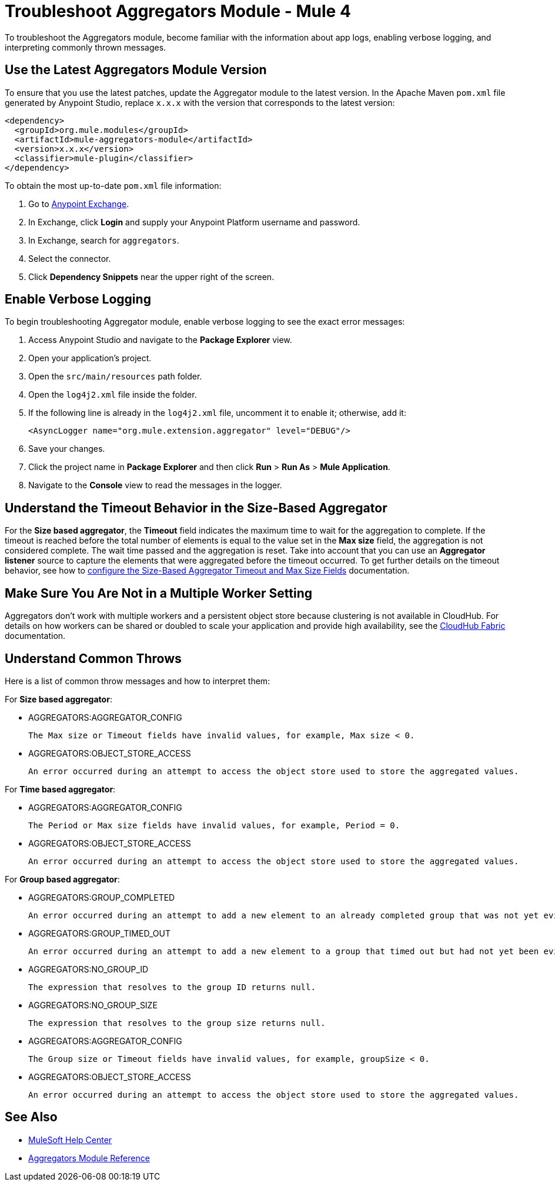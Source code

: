 = Troubleshoot Aggregators Module - Mule 4

To troubleshoot the Aggregators module, become familiar with the information about app logs, enabling verbose logging, and interpreting commonly thrown messages.

== Use the Latest Aggregators Module Version

To ensure that you use the latest patches, update the Aggregator module to the latest version. In the Apache Maven `pom.xml` file generated by Anypoint Studio, replace `x.x.x` with the version that corresponds to the latest version:

[source,xml,linenums]
----
<dependency>
  <groupId>org.mule.modules</groupId>
  <artifactId>mule-aggregators-module</artifactId>
  <version>x.x.x</version>
  <classifier>mule-plugin</classifier>
</dependency>
----

To obtain the most up-to-date `pom.xml` file information:

. Go to https://www.mulesoft.com/exchange/[Anypoint Exchange].
. In Exchange, click *Login* and supply your Anypoint Platform username and password.
. In Exchange, search for `aggregators`.
. Select the connector.
. Click *Dependency Snippets* near the upper right of the screen.


== Enable Verbose Logging

To begin troubleshooting Aggregator module, enable verbose logging to see the exact error messages:

. Access Anypoint Studio and navigate to the *Package Explorer* view.
. Open your application's project.
. Open the `src/main/resources` path folder.
. Open the `log4j2.xml` file inside the folder.
. If the following line is already in the `log4j2.xml` file, uncomment it to enable it; otherwise, add it:
+
[source,xml,linenums]
----
<AsyncLogger name="org.mule.extension.aggregator" level="DEBUG"/>
----
+
[start=6]
. Save your changes.
. Click the project name in *Package Explorer* and then click *Run* > *Run As* > *Mule Application*.
. Navigate to the *Console* view to read the messages in the logger.


== Understand the Timeout Behavior in the Size-Based Aggregator

For the *Size based aggregator*, the *Timeout* field indicates the maximum time to wait for the aggregation to complete. If the timeout is reached before the total number of elements is equal to the value set in the *Max size* field, the aggregation is not considered complete. The wait time passed and the aggregation is reset. Take into account that you can use an *Aggregator listener* source to capture the elements that were aggregated before the timeout occurred.
To get further details on the timeout behavior, see how to xref:aggregators-size-example.adoc[configure the Size-Based Aggregator Timeout and Max Size Fields] documentation.

== Make Sure You Are Not in a Multiple Worker Setting

Aggregators don't work with multiple workers and a persistent object store because clustering is not available in CloudHub. For details on how workers can be shared or doubled to scale your application and provide high availability, see the xref:runtime-manager::cloudhub-fabric.adoc[CloudHub Fabric] documentation.

== Understand Common Throws

Here is a list of common throw messages and how to interpret them:

For *Size based aggregator*:

* AGGREGATORS:AGGREGATOR_CONFIG

  The Max size or Timeout fields have invalid values, for example, Max size < 0.

* AGGREGATORS:OBJECT_STORE_ACCESS

  An error occurred during an attempt to access the object store used to store the aggregated values.

For *Time based aggregator*:

* AGGREGATORS:AGGREGATOR_CONFIG

  The Period or Max size fields have invalid values, for example, Period = 0.

* AGGREGATORS:OBJECT_STORE_ACCESS

  An error occurred during an attempt to access the object store used to store the aggregated values.

For *Group based aggregator*:

* AGGREGATORS:GROUP_COMPLETED

  An error occurred during an attempt to add a new element to an already completed group that was not yet evicted.

* AGGREGATORS:GROUP_TIMED_OUT

  An error occurred during an attempt to add a new element to a group that timed out but had not yet been evicted.

* AGGREGATORS:NO_GROUP_ID

  The expression that resolves to the group ID returns null.

* AGGREGATORS:NO_GROUP_SIZE

  The expression that resolves to the group size returns null.

* AGGREGATORS:AGGREGATOR_CONFIG

 The Group size or Timeout fields have invalid values, for example, groupSize < 0.

* AGGREGATORS:OBJECT_STORE_ACCESS

 An error occurred during an attempt to access the object store used to store the aggregated values.

== See Also

* https://help.mulesoft.com[MuleSoft Help Center]
* xref:aggregators-module-reference.adoc[Aggregators Module Reference]
